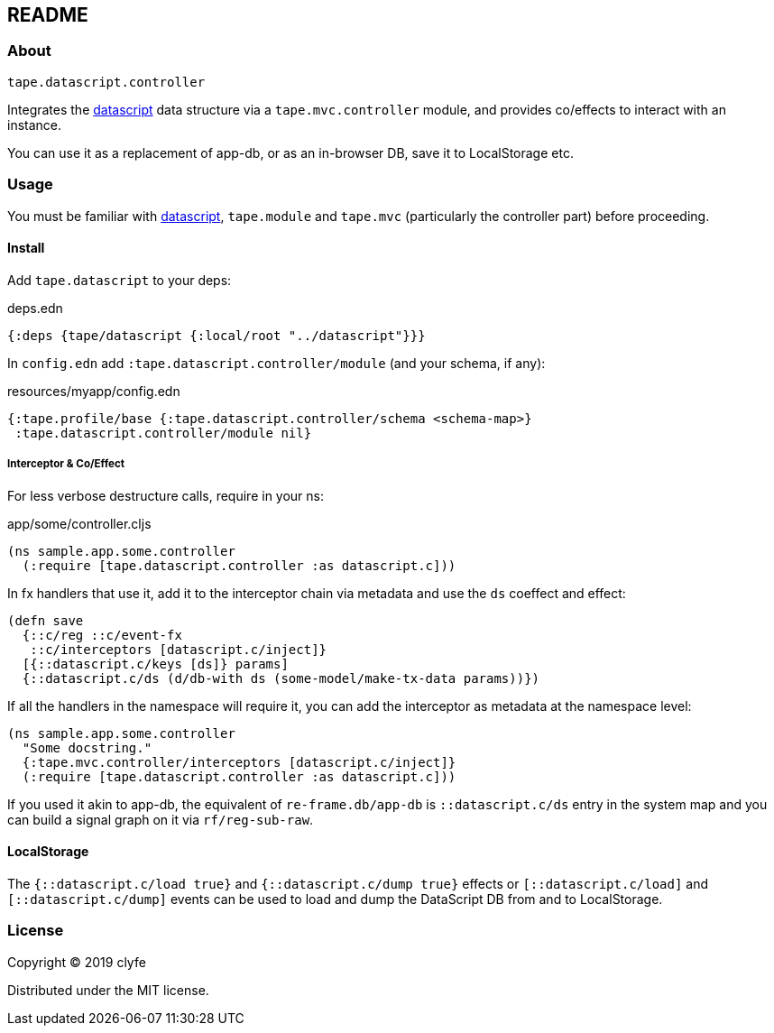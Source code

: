 == README

=== About

`tape.datascript.controller`

Integrates the https://github.com/tonsky/datascript[datascript] data
structure via a `tape.mvc.controller` module, and provides co/effects to
interact with an instance.

You can use it as a replacement of app-db, or as an in-browser DB, save it to
LocalStorage etc.

=== Usage

You must be familiar with https://github.com/tonsky/datascript[datascript],
`tape.module` and `tape.mvc` (particularly the controller part) before
proceeding.

==== Install

Add `tape.datascript` to your deps:

.deps.edn
[source,clojure]
----
{:deps {tape/datascript {:local/root "../datascript"}}}
----

In `config.edn` add `:tape.datascript.controller/module` (and your schema, if
any):

.resources/myapp/config.edn
[source,clojure]
----
{:tape.profile/base {:tape.datascript.controller/schema <schema-map>}
 :tape.datascript.controller/module nil}
----

##### Interceptor & Co/Effect

For less verbose destructure calls, require in your ns:

.app/some/controller.cljs
[source,clojure]
----
(ns sample.app.some.controller
  (:require [tape.datascript.controller :as datascript.c]))
----

In fx handlers that use it, add it to the interceptor chain via metadata and use
the `ds` coeffect and effect:

[source,clojure]
----
(defn save
  {::c/reg ::c/event-fx
   ::c/interceptors [datascript.c/inject]}
  [{::datascript.c/keys [ds]} params]
  {::datascript.c/ds (d/db-with ds (some-model/make-tx-data params))})
----

If all the handlers in the namespace will require it, you can add the
interceptor as metadata at the namespace level:

[source,clojure]
----
(ns sample.app.some.controller
  "Some docstring."
  {:tape.mvc.controller/interceptors [datascript.c/inject]}
  (:require [tape.datascript.controller :as datascript.c]))
----

If you used it akin to app-db, the equivalent of `re-frame.db/app-db` is
`::datascript.c/ds` entry in the system map and you can build a signal graph on
it via `rf/reg-sub-raw`.

==== LocalStorage

The `{::datascript.c/load true}` and `{::datascript.c/dump true}` effects or
`[::datascript.c/load]` and `[::datascript.c/dump]` events can be used to load
and dump the DataScript DB from and to LocalStorage.

=== License

Copyright © 2019 clyfe

Distributed under the MIT license.